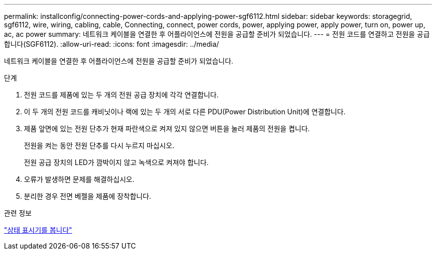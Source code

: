 ---
permalink: installconfig/connecting-power-cords-and-applying-power-sgf6112.html 
sidebar: sidebar 
keywords: storagegrid, sgf6112, wire, wiring, cabling, cable, Connecting, connect, power cords, power, applying power, apply power, turn on, power up, ac, ac power 
summary: 네트워크 케이블을 연결한 후 어플라이언스에 전원을 공급할 준비가 되었습니다. 
---
= 전원 코드를 연결하고 전원을 공급합니다(SGF6112).
:allow-uri-read: 
:icons: font
:imagesdir: ../media/


[role="lead"]
네트워크 케이블을 연결한 후 어플라이언스에 전원을 공급할 준비가 되었습니다.

.단계
. 전원 코드를 제품에 있는 두 개의 전원 공급 장치에 각각 연결합니다.
. 이 두 개의 전원 코드를 캐비닛이나 랙에 있는 두 개의 서로 다른 PDU(Power Distribution Unit)에 연결합니다.
. 제품 앞면에 있는 전원 단추가 현재 파란색으로 켜져 있지 않으면 버튼을 눌러 제품의 전원을 켭니다.
+
전원을 켜는 동안 전원 단추를 다시 누르지 마십시오.

+
전원 공급 장치의 LED가 깜박이지 않고 녹색으로 켜져야 합니다.

. 오류가 발생하면 문제를 해결하십시오.
. 분리한 경우 전면 베젤을 제품에 장착합니다.


.관련 정보
link:viewing-status-indicators.html["상태 표시기를 봅니다"]
